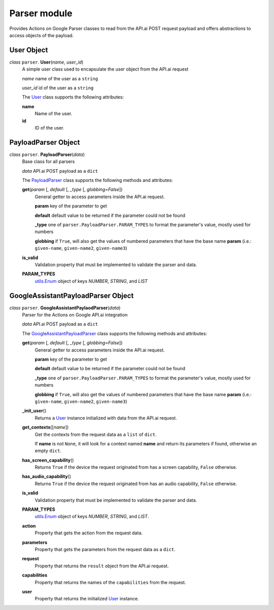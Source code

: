 ===============
 Parser module
===============

Provides Actions on Google Parser classes to read from the API.ai POST request payload and offers abstractions to access objects of the payload.

User Object
===========

.. _user:

*class* ``parser``. **User**\(*name*, *user_id*)
  A simple user class used to encapsulate the user object from the API.ai request

  *name* name of the user as a ``string``

  *user_id* id of the user as a ``string``

  The `User`_ class supports the following attributes:

  **name**
    Name of the user.

  **id**
    ID of the user.


PayloadParser Object
====================

.. _PayloadParser:

*class* ``parser``. **PayloadParser**\(*data*)
  Base class for all parsers

  *data* API.ai POST payload as a ``dict``

  The `PayloadParser`_ class supports the following methods and attributes:

  **get**\(*param* [, *default* [, *_type* [, *globbing=False*])
    General getter to access parameters inside the API.ai request.

    **param** key of the parameter to get

    **default** default value to be returned if the parameter could not be found

    **_type** one of ``parser.PayloadParser.PARAM_TYPES`` to format the parameter's value, mostly used for numbers

    **globbing** if ``True``, will also get the values of numbered parameters that have the base name **param** (i.e.: ``given-name``, ``given-name2``, ``given-name3``)

  **is_valid**
    Validation property that must be implemented to validate the parser and data.

  **PARAM_TYPES**
    `utils.Enum <utils.rst#enum>`_ object of keys `NUMBER`, `STRING`, and `LIST`

GoogleAssistantPayloadParser Object
====================================

.. _GoogleAssistantPayloadParser:

*class* ``parser``. **GoogleAssistantPaylaodParser**\(*data*)
  Parser for the Actions on Google API.ai integration

  *data* API.ai POST payload as a ``dict``

  The `GoogleAssistantPayloadParser`_ class supports the following methods and attributes:

  **get**\(*param* [, *default* [, *_type* [, *globbing=False*])
    General getter to access parameters inside the API.ai request.

    **param** key of the parameter to get

    **default** default value to be returned if the parameter could not be found

    **_type** one of ``parser.PayloadParser.PARAM_TYPES`` to format the parameter's value, mostly used for numbers

    **globbing** if ``True``, will also get the values of numbered parameters that have the base name **param** (i.e.: ``given-name``, ``given-name2``, ``given-name3``)

  **_init_user**\()
    Returns a User_ instance initialized with data from the API.ai request.

  **get_contexts**\([*name*])
    Get the contexts from the request data as a ``list`` of ``dict``.

    If **name** is not ``None``, it will look for a context named **name** and return its parameters if found, otherwise an empty ``dict``.

  **has_screen_capability**\()
    Returns ``True`` if the device the request originated from has a screen capability, ``False`` otherwise.

  **has_audio_capability**\()
    Returns ``True`` if the device the request originated from has an audio capability, ``False`` otherwise.

  **is_valid**
    Validation property that must be implemented to validate the parser and data.

  **PARAM_TYPES**
    `utils.Enum <utils.rst#enum>`__ object of keys `NUMBER`, `STRING`, and `LIST`.

  **action**
    Property that gets the action from the request data.

  **parameters**
    Property that gets the parameters from the request data as a ``dict``.

  **request**
    Property that returns the ``result`` object from the API.ai request.

  **capabilities**
    Property that returns the names of the ``capabilities`` from the request.

  **user**
    Property that returns the initialized User_ instance.

